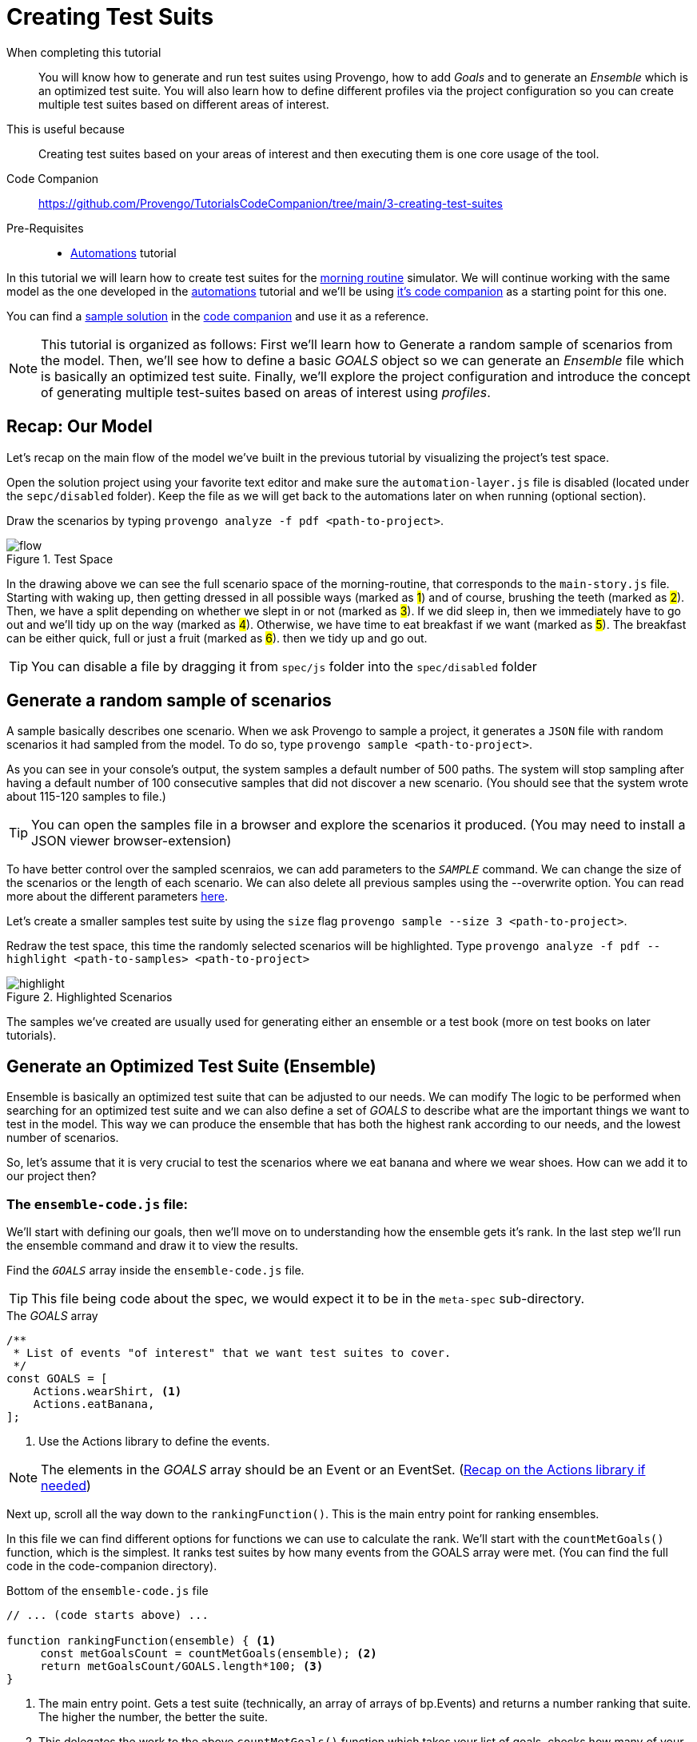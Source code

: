 = Creating Test Suits 
:page-pagination:
:description: Learn how to create and run test suites. 
:keywords: Test Suites, Sample, Ensemble, basics, Goals, ranking function, optimizations, configuration, config file, profiles.

====
When completing this tutorial::
    You will know how to generate and run test suites using Provengo, how to add _Goals_ and to generate an _Ensemble_ which is an optimized test suite. You will also learn how to define different profiles via the project configuration so you can create multiple test suites based on different areas of interest. 
This is useful because::
    Creating test suites based on your areas of interest and then executing them is one core usage of the tool.
Code Companion::
    https://github.com/Provengo/TutorialsCodeCompanion/tree/main/3-creating-test-suites
Pre-Requisites::
    * xref:tutorials/2-automations.adoc[Automations] tutorial
====

In this tutorial we will learn how to create test suites for the https://morning.provengo.tech[morning routine] simulator. We will continue working with the same model as the one developed in the xref:tutorials/2-automations.adoc[automations] tutorial and we'll be using https://github.com/Provengo/TutorialsCodeCompanion/tree/main/2-automations/solution[it's code companion] as a starting point for this one.


You can find a https://github.com/Provengo/TutorialsCodeCompanion/tree/main/3-creating-test-suites/solution[sample solution] in the https://github.com/Provengo/TutorialsCodeCompanion/tree/main/3-creating-test-suites[code companion] and use it as a reference. 

NOTE: This tutorial is organized as follows: First we'll learn how to Generate a random sample of scenarios from the model. Then, we'll see how to define a basic _GOALS_ object so we can generate an _Ensemble_ file which is basically an optimized test suite. Finally, we'll explore the project configuration and introduce the concept of generating multiple test-suites based on areas of interest using _profiles_.

//consider changing - after reviewing the model, we'll learn how ....

== Recap: Our Model

Let's recap on the main flow of the model we've built in the previous tutorial by visualizing the project's test space.

Open the solution project using your favorite text editor and make sure the `automation-layer.js` file is disabled (located under the `sepc/disabled` folder). Keep the file as we will get back to the automations later on when running (optional section). 

Draw the scenarios by typing `provengo analyze -f pdf <path-to-project>`.


.Test Space

image::3-creating-test-suites/flow.png[]

In the drawing above we can see the full scenario space of the morning-routine, that corresponds to the `main-story.js` file. 
Starting with waking up, then getting dressed in all possible ways (marked as #1#) and of course, brushing the teeth (marked as #2#). Then, we have a split depending on whether we slept in or not (marked as #3#). If we did sleep in, then we immediately have to go out and we'll tidy up on the way (marked as #4#). Otherwise, we have time to eat breakfast if we want (marked as #5#). The breakfast can be either quick, full or just a fruit (marked as #6#). then we tidy up and go out. 
   

TIP: You can disable a file by dragging it from `spec/js` folder into the `spec/disabled` folder 


== Generate a random sample of scenarios

A sample basically describes one scenario. When we ask Provengo to sample a project, it generates a `JSON` file with random scenarios it had sampled from the model. To do so, type `provengo sample <path-to-project>`. 
// Let's create a random sample of scenarios from the model using `provengo sample <path-to-project>`. 

As you can see in your console's output, the system samples a default number of 500 paths. The system will stop sampling after having a default number of 100 consecutive samples that did not discover a new scenario. (You should see that the system wrote about 115-120 samples to file.) 

TIP: You can open the samples file in a browser and explore the scenarios it produced. (You may need to install a JSON viewer browser-extension)

To have better control over the sampled scenraios, we can add parameters to the `_SAMPLE_` command. We can change the size of the scenarios or the length of each scenario. We can also delete all previous samples using the --overwrite option. You can read more about the different parameters https://docs.provengo.tech/ProvengoCli/0.9.5/subcommands/sample.html#_parameters[here]. 

Let's create a smaller samples test suite by using the `size` flag
`provengo sample --size 3 <path-to-project>`.

Redraw the test space, this time the randomly selected scenarios will be highlighted. 
Type `provengo analyze -f pdf --highlight <path-to-samples> <path-to-project>`

.Highlighted Scenarios
image::3-creating-test-suites/highlight.png[]

The samples we've created are usually used for generating either an ensemble or a test book (more on test books on later tutorials). 

== Generate an Optimized Test Suite (Ensemble)
// So basically, samples are 

Ensemble is basically an optimized test suite that can be adjusted to our needs.
// When we ask Provengo to generate an ensemble, every test suite gets a rank. This rank gets calculated according to our needs. 
We can modify The logic to be performed when searching for an optimized test suite and we can also define a set of _GOALS_ to describe what are the important things we want to test in the model. 
This way we can produce the ensemble that has both the highest rank according to our needs, and the lowest number of scenarios. 

So, let's assume that it is very crucial to test the scenarios where we eat banana and where we wear shoes. 
How can we add it to our project then? 

=== The `ensemble-code.js` file:
We'll start with defining our goals, then we'll move on to understanding how the ensemble gets it's rank. In the last step we'll run the ensemble command and draw it to view the results.  

Find the `_GOALS_` array inside the `ensemble-code.js` file.

TIP: This file being code about the spec, we would expect it to be in the `meta-spec` sub-directory.

.The _GOALS_ array
[source, javascript]
----
/**
 * List of events "of interest" that we want test suites to cover.
 */
const GOALS = [
    Actions.wearShirt, <.>
    Actions.eatBanana,
];
----
<.> Use the Actions library to define the events.  


NOTE: The elements in the _GOALS_ array should be an Event or an EventSet. (https://provengo.github.io/Tutorials/Tutorials/0.9.5/tutorials/2-automations.html#_actions_and_events_with_structured_data[Recap on the Actions library if needed])

Next up, scroll all the way down to the `rankingFunction()`. This is the main entry point for ranking ensembles. 

In this file we can find different options for functions we can use to calculate the rank. We'll start with the `countMetGoals()` function, which is the simplest. It ranks test suites by how many events from the GOALS array were met. (You can find the full code in the code-companion directory). 

.Bottom of the `ensemble-code.js` file 
[source, javascript]
----
// ... (code starts above) ...

function rankingFunction(ensemble) { <.>
     const metGoalsCount = countMetGoals(ensemble); <.>
     return metGoalsCount/GOALS.length*100; <.>
}
----
<.>  The main entry point. Gets a test suite (technically, an array of arrays of bp.Events) and returns a number ranking that suite. The higher the number, the better the suite.
<.> This delegates the work to the above `countMetGoals()` function which takes your list of goals, checks how many of your goals was reached. The more goals met, the higher the score. It make no difference if a goal was met more then once. 
<.> Calculates the percentages by dividing by the number of goals and multiplying by 100. Then returns the rank of the ensemble.


This is a very simplified version of a ranking function. You can modify it to be as complex or as simple as you want. 
https://docs.provengo.tech/ProvengoCli/0.9.5/deeper-dive/ensembles.html#_ranking_functions[Deeper dive into ranking functions here]. 


=== Running the `_Ensemble_` command

Before we run the `_ENSEMBLE_` command and see the results the system produces, there are few more things to bare in mind:

1. The system expects a `rankingFunction()` to be present in the project.
2. The system expects to have a `samples.json` file. If it already exists, it uses it to produce the ensemble. Otherwise, it first creates a samples.json file and then runs the ensemble command. 


Now, let's overwrite our previous `samples.json` file which currently contains only 3 samples, and produce an ensemble of 2 scenarios (as we only have 2 goals this should achieve a rank of 100%). 

`provengo sample <path-to-project>`.

`provengo ensemble --size 2 <path-to-project>`.

When running the ensemble command, an evolution-based optimization mechanism is activated. This provides the selection of a subgroup that will maximize the value of the ranking function.

Now run the analyze command to see the highlighted ensemble scenarios.
`provengo analyze -f pdf --highlight <path-to-ensemble> <path-to-project>`.

You should be able to see the 2 highlighted ensemble scenarios with our goals covered within.

.Ensemble highlighted
image::3-creating-test-suites/ensemble1.png[]


== Configuration and Profiles

You may have noticed that the console also mentiones that the file was overwritten due to the --overwrite flag even though we didn't use this flag when running the commands. This happens in fact, from the configuration file.
Each Provengo project has a configuration file called `provengo.yml` in its `confing` folder. This is a YAML file, listing configuration keys and their values. 


.The `provengo.yml` file 
[source, yml]
----
version: 2

sample:
  overwrite: true <.>
  size: 500

gen-scripts:
  overwrite: true

selenium:
  implicit-wait: 5000
  browser: firefox

visualization:
  layout: horizontal <.>
  order: visual <.>

profiles: <.>
  shirtLater: <.>
    ensemble:
      ranking-function: shirtLater <.>
----
<.> Overwrites the current samples.json file with new samples. 
<.> Draws the graph horizontally. The default is vertically. 
<.> Determines how graph edges are ordered. The default is lexicographic. Visual gives the best graph view.
<.> Defines various profiles. Read more below.
<.> The profile name.
<.> The rankingFunction to be used.


*Profiles* allow users to tweak a project's settings in order to fit a specific scenario. 
You can define a profile in the project's configuration file as shown above. 
The settings at the top level can be viewed as the project’s default profile (like 1, 2, 3 in the code above).
Profiles make it easy for you to keep track on different interests you may have. You don't need to change the code or the settings of your project every time, but just run the commands with the profile flag. 

// You can keep your project's settings and code and just change the profile you want to run. 

The full list of keys and their meaning can be found https://docs.provengo.tech/ProvengoCli/0.9.5/config-reference.html[here].


Let's see how to use the `shirtLater` profile and how it defers from the default profile. 

This profile defines a different ranking function to be used from the `ensemble-code.js` file. 
This time, it ranks test suites by how many steps there are until a shirt is worn. The more steps, the higher the score.


.The `shirtLater()` Ranking Function
[source, js]
----
function shirtLater(ensemble) {
    let count = 0;
    for ( let route of ensemble ) {
        for ( let eventIndex=0; eventIndex<route.length; eventIndex++ ) {
            if ( route[eventIndex].name === "wear shirt") {
                count+=eventIndex;
            }
        }
    };
    return count;
}
----

Let's find 4 scenarios with the furthest `wearShirt` Action.

Type `provengo --profile shirtLater sample <path-to-project>`

And `provengo --profile shirtLater ensemble --size 4 <path-to-project>`

You should see in your console that the system produced an enseble with the rank of 16. 
This rank is the sum of the number of steps we had before every `wearShirt` event. (There are 3 possible steps before the wearShirt when dressing up (shoes, socks and pants). We also have the wakeUp step, so it's 4 all together. Multiply it by the size of the ensemble which is 4, we get the result 16.)

Now draw them using `provengo analyze -f pdf --highlight <path-to-ensemble> <path-to-project>`. 

.Ensemble for wearShirt profile
image::3-creating-test-suites/ensemble-size-4.png[]

All of the 4 ensemble paths visit the wearShirt event last.  


NOTE: When running the analyze command it overrides the previous results. if you wish to keep both, you can either rename the existing file or use the -o option to define the new file's output path. 


== Running Test suites 
Let's run our test suite to get see the results using `provengo run -s <path-to-ensemble> <path-to-project>`.

.Run results
image::3-creating-test-suites/run1.png[]

You should see the path each scenario made together with the results of the test. Each scenario should have the `wearShirt` event as the last step before `brushTeeth`. In the last line you get a summary of all the scenarios results. 

== Running Tests with Automation (Optional)

As promised at the beginning of this tutorial, we will now use the automation layer of the model to make sure the tests really work as expected. Execute the ensemble test suit together with the automation. 
Drag the automation file from the `disabled` sub-folder back to `js`.

[source, shell]
----
$ provengo run -s <path-to-ensemble> <path-to-project>
----

This executes all the 4 scenarios from the ensemble file. You should see all the scenarios printed to your console, as well as a summary of the results in the last line. If you followed along, you should get: SUCCESS: 4, OK: 0, FAIL: 0, ERROR: 0



== Next Steps

Congratulations! In this tutorial you've learned about test suites, how to compose them, what are ensembles and how to produce optimized test suites according to your goals. You've also learned how to define and run different profiles based on different interests using the project configuration. 
Next up, we'll see how to create manual tests. 



Some notes:

* This tutorial was about composing test suites. We went over some basic examples of defining goals and runking functions. In later tutorials we will see some more complex examples. 
